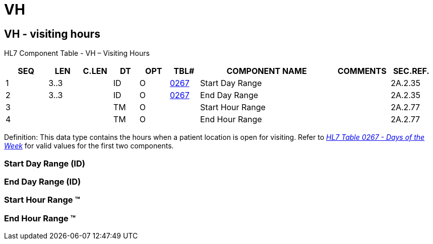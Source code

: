 = VH
:render_as: Level3
:v291_section: 2A.2.82+

== VH - visiting hours 

HL7 Component Table - VH – Visiting Hours

[width="99%",cols="10%,7%,8%,6%,7%,7%,32%,13%,10%",options="header",]

|===

|SEQ |LEN |C.LEN |DT |OPT |TBL# |COMPONENT NAME |COMMENTS |SEC.REF.

|1 |3..3 | |ID |O |file:///E:\V2\v2.9%20final%20Nov%20from%20Frank\V29_CH02C_Tables.docx#HL70267[0267] |Start Day Range | |2A.2.35

|2 |3..3 | |ID |O |file:///E:\V2\v2.9%20final%20Nov%20from%20Frank\V29_CH02C_Tables.docx#HL70267[0267] |End Day Range | |2A.2.35

|3 | | |TM |O | |Start Hour Range | |2A.2.77

|4 | | |TM |O | |End Hour Range | |2A.2.77

|===

Definition: This data type contains the hours when a patient location is open for visiting. Refer to file:///E:\V2\v2.9%20final%20Nov%20from%20Frank\V29_CH02C_Tables.docx#HL70267[_HL7 Table 0267 - Days of_ _the Week_] for valid values for the first two components.

=== Start Day Range (ID)

=== End Day Range (ID)

=== Start Hour Range (TM)

=== End Hour Range (TM)

